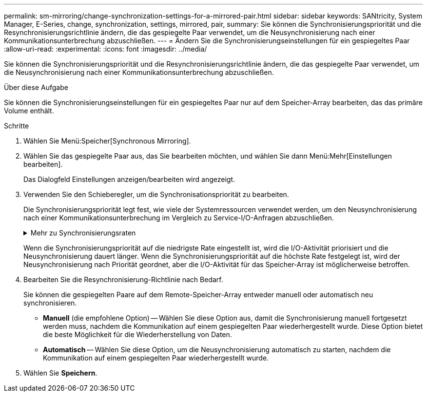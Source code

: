 ---
permalink: sm-mirroring/change-synchronization-settings-for-a-mirrored-pair.html 
sidebar: sidebar 
keywords: SANtricity, System Manager, E-Series, change, synchronization, settings, mirrored, pair, 
summary: Sie können die Synchronisierungspriorität und die Resynchronisierungsrichtlinie ändern, die das gespiegelte Paar verwendet, um die Neusynchronisierung nach einer Kommunikationsunterbrechung abzuschließen. 
---
= Ändern Sie die Synchronisierungseinstellungen für ein gespiegeltes Paar
:allow-uri-read: 
:experimental: 
:icons: font
:imagesdir: ../media/


[role="lead"]
Sie können die Synchronisierungspriorität und die Resynchronisierungsrichtlinie ändern, die das gespiegelte Paar verwendet, um die Neusynchronisierung nach einer Kommunikationsunterbrechung abzuschließen.

.Über diese Aufgabe
Sie können die Synchronisierungseinstellungen für ein gespiegeltes Paar nur auf dem Speicher-Array bearbeiten, das das primäre Volume enthält.

.Schritte
. Wählen Sie Menü:Speicher[Synchronous Mirroring].
. Wählen Sie das gespiegelte Paar aus, das Sie bearbeiten möchten, und wählen Sie dann Menü:Mehr[Einstellungen bearbeiten].
+
Das Dialogfeld Einstellungen anzeigen/bearbeiten wird angezeigt.

. Verwenden Sie den Schieberegler, um die Synchronisationspriorität zu bearbeiten.
+
Die Synchronisierungspriorität legt fest, wie viele der Systemressourcen verwendet werden, um den Neusynchronisierung nach einer Kommunikationsunterbrechung im Vergleich zu Service-I/O-Anfragen abzuschließen.

+
.Mehr zu Synchronisierungsraten
[%collapsible]
====
Es gibt fünf Prioritätsraten für die Synchronisierung:

** Am Niedrigsten
** Niedrig
** Mittel
** Hoch
** Höchste


====
+
Wenn die Synchronisierungspriorität auf die niedrigste Rate eingestellt ist, wird die I/O-Aktivität priorisiert und die Neusynchronisierung dauert länger. Wenn die Synchronisierungspriorität auf die höchste Rate festgelegt ist, wird der Neusynchronisierung nach Priorität geordnet, aber die I/O-Aktivität für das Speicher-Array ist möglicherweise betroffen.

. Bearbeiten Sie die Resynchronisierung-Richtlinie nach Bedarf.
+
Sie können die gespiegelten Paare auf dem Remote-Speicher-Array entweder manuell oder automatisch neu synchronisieren.

+
** *Manuell* (die empfohlene Option) -- Wählen Sie diese Option aus, damit die Synchronisierung manuell fortgesetzt werden muss, nachdem die Kommunikation auf einem gespiegelten Paar wiederhergestellt wurde. Diese Option bietet die beste Möglichkeit für die Wiederherstellung von Daten.
** *Automatisch* -- Wählen Sie diese Option, um die Neusynchronisierung automatisch zu starten, nachdem die Kommunikation auf einem gespiegelten Paar wiederhergestellt wurde.


. Wählen Sie *Speichern*.

